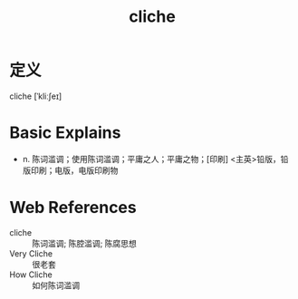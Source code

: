 #+title: cliche
#+roam_tags:英语单词

* 定义
  
cliche [ˈkliːʃeɪ]

* Basic Explains
- n. 陈词滥调；使用陈词滥调；平庸之人；平庸之物；[印刷] <主英>铅版，铅版印刷；电版，电版印刷物

* Web References
- cliche :: 陈词滥调; 陈腔滥调; 陈腐思想
- Very Cliche :: 很老套
- How Cliche :: 如何陈词滥调
